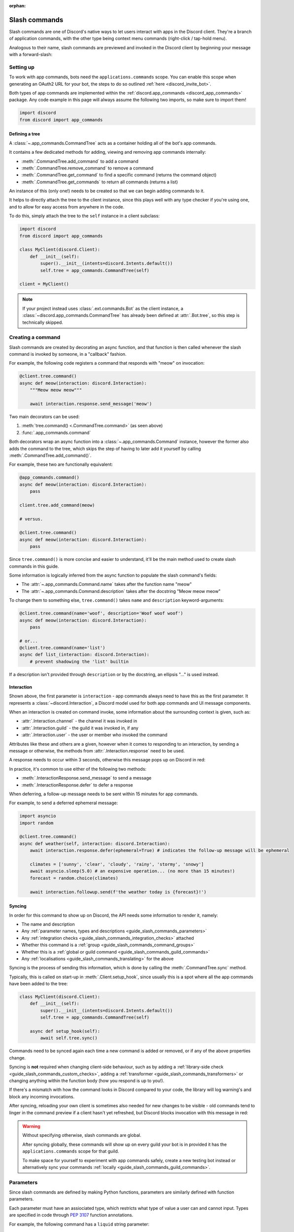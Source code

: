 :orphan:

.. _guide_slash_commands:

Slash commands
===============

Slash commands are one of Discord's native ways to let users interact with apps in the Discord client.
They're a branch of application commands,
with the other type being context menu commands (right-click / tap-hold menu).

Analogous to their name, slash commands are previewed and invoked in the Discord client
by beginning your message with a forward-slash:

.. image:: /images/guide/app_commands/meow_command_preview.png
    :width: 400

Setting up
-----------

To work with app commands, bots need the ``applications.commands`` scope.
You can enable this scope when generating an OAuth2 URL for your bot, the steps to do so outlined :ref:`here <discord_invite_bot>`.

Both types of app commands are implemented within the :ref:`discord.app_commands <discord_app_commands>` package.
Any code example in this page will always assume the following two imports, so make sure to import them!

.. code-block:: python

    import discord
    from discord import app_commands

Defining a tree
++++++++++++++++

A :class:`~.app_commands.CommandTree` acts as a container holding all of the bot's app commands.

It contains a few dedicated methods for adding, viewing and removing app commands internally:

- :meth:`.CommandTree.add_command` to add a command
- :meth:`.CommandTree.remove_command` to remove a command
- :meth:`.CommandTree.get_command` to find a specific command (returns the command object)
- :meth:`.CommandTree.get_commands` to return all commands (returns a list)

An instance of this (only one!) needs to be created so that we can begin adding commands to it.

It helps to directly attach the tree to the client instance, since this plays well with
any type checker if you're using one, and to allow for easy access from anywhere in the code.

To do this, simply attach the tree to the ``self`` instance in a client subclass:

.. code-block:: python

    import discord
    from discord import app_commands

    class MyClient(discord.Client):
        def __init__(self):
            super().__init__(intents=discord.Intents.default())
            self.tree = app_commands.CommandTree(self)

    client = MyClient()

.. note::

    If your project instead uses :class:`.ext.commands.Bot` as the client instance,
    a :class:`~discord.app_commands.CommandTree` has already been defined at :attr:`.Bot.tree`,
    so this step is technically skipped.

Creating a command
-------------------

Slash commands are created by decorating an async function,
and that function is then called whenever the slash command is invoked by someone,
in a "callback" fashion.

For example, the following code registers a command that responds with "meow" on invocation:

.. code-block:: python

    @client.tree.command()
    async def meow(interaction: discord.Interaction):
        """Meow meow meow"""

        await interaction.response.send_message('meow')

Two main decorators can be used:

1. :meth:`tree.command() <.CommandTree.command>` (as seen above)
2. :func:`.app_commands.command`

Both decorators wrap an async function into a :class:`~.app_commands.Command` instance, however
the former also adds the command to the tree,
which skips the step of having to later add it yourself by calling :meth:`.CommandTree.add_command()`.

For example, these two are functionally equivalent:

.. code-block:: python

    @app_commands.command()
    async def meow(interaction: discord.Interaction):
        pass

    client.tree.add_command(meow)

    # versus.

    @client.tree.command()
    async def meow(interaction: discord.Interaction):
        pass

Since ``tree.command()`` is more concise and easier to understand,
it'll be the main method used to create slash commands in this guide.

Some information is logically inferred from the async function to populate the slash command's fields:

- The :attr:`~.app_commands.Command.name` takes after the function name "meow"
- The :attr:`~.app_commands.Command.description` takes after the docstring "Meow meow meow"

To change them to something else, ``tree.command()`` takes ``name`` and ``description`` keyword-arguments:

.. code-block:: python

    @client.tree.command(name='woof', description='Woof woof woof')
    async def meow(interaction: discord.Interaction):
        pass

    # or...
    @client.tree.command(name='list')
    async def list_(interaction: discord.Interaction):
        # prevent shadowing the 'list' builtin

If a description isn't provided through ``description`` or by the docstring, an ellipsis "..." is used instead.

Interaction
++++++++++++

Shown above, the first parameter is ``interaction`` - app commands always need to have this as the first parameter.
It represents a :class:`~discord.Interaction`, a Discord model used for both app commands and UI message components.

When an interaction is created on command invoke, some information about the surrounding context is given, such as:

- :attr:`.Interaction.channel` - the channel it was invoked in
- :attr:`.Interaction.guild` - the guild it was invoked in, if any
- :attr:`.Interaction.user` - the user or member who invoked the command

Attributes like these and others are a given, however when it comes to responding to an interaction,
by sending a message or otherwise, the methods from :attr:`.Interaction.response` need to be used.

A response needs to occur within 3 seconds, otherwise this message pops up on Discord in red:

.. image:: /images/guide/app_commands/interaction_failed.png

In practice, it's common to use either of the following two methods:

- :meth:`.InteractionResponse.send_message` to send a message
- :meth:`.InteractionResponse.defer` to defer a response

When deferring, a follow-up message needs to be sent within 15 minutes for app commands.

For example, to send a deferred ephemeral message:

.. code-block:: python

    import asyncio
    import random

    @client.tree.command()
    async def weather(self, interaction: discord.Interaction):
        await interaction.response.defer(ephemeral=True) # indicates the follow-up message will be ephemeral

        climates = ['sunny', 'clear', 'cloudy', 'rainy', 'stormy', 'snowy']
        await asyncio.sleep(5.0) # an expensive operation... (no more than 15 minutes!)
        forecast = random.choice(climates)

        await interaction.followup.send(f'the weather today is {forecast}!')

.. _guide_slash_commands_syncing:

Syncing
++++++++

In order for this command to show up on Discord, the API needs some information to render it, namely:

- The name and description
- Any :ref:`parameter names, types and descriptions <guide_slash_commands_parameters>`
- Any :ref:`integration checks <guide_slash_commands_integration_checks>` attached
- Whether this command is a :ref:`group <guide_slash_commands_command_groups>`
- Whether this is a :ref:`global or guild command <guide_slash_commands_guild_commands>`
- Any :ref:`localisations <guide_slash_commands_translating>` for the above

Syncing is the process of sending this information, which is done by
calling the :meth:`.CommandTree.sync` method.

Typically, this is called on start-up in :meth:`.Client.setup_hook`, since usually this is a spot
where all the app commands have been added to the tree:

.. code-block:: python

    class MyClient(discord.Client):
        def __init__(self):
            super().__init__(intents=discord.Intents.default())
            self.tree = app_commands.CommandTree(self)

        async def setup_hook(self):
            await self.tree.sync()

Commands need to be synced again each time a new command is added or removed, or if any of the above properties change.

Syncing is **not** required when changing client-side behaviour,
such as by adding a :ref:`library-side check <guide_slash_commands_custom_checks>`, adding a :ref:`transformer <guide_slash_commands_transformers>`
or changing anything within the function body (how you respond is up to you!).

If there's a mismatch with how the command looks in Discord compared to your code,
the library will log warning's and block any incoming invocations.

After syncing, reloading your own client is sometimes also needed for new changes to be visible -
old commands tend to linger in the command preview if a client hasn't yet refreshed, but Discord
blocks invocation with this message in red:

.. image:: /images/guide/app_commands/outdated_command.png

.. warning::

    Without specifying otherwise, slash commands are global.

    After syncing globally, these commands will show up on every guild your bot is in
    provided it has the ``applications.commands`` scope for that guild.

    To make space for yourself to experiment with app commands safely,
    create a new testing bot instead or alternatively sync your commands :ref:`locally <guide_slash_commands_guild_commands>`.

.. _guide_slash_commands_parameters:

Parameters
-----------

Since slash commands are defined by making Python functions, parameters are similarly defined with function parameters.

Each parameter must have an assiociated type, which restricts what type of value a user can and cannot input.
Types are specified in code through :pep:`3107` function annotations.

For example, the following command has a ``liquid`` string parameter:

.. code-block:: python

    @client.tree.command()
    async def bottles(interaction: discord.Interaction, liquid: str):
        await interaction.response.send_message(f'99 bottles of {liquid} on the wall!')

On the client, parameters show up as these little black boxes that need to be filled out during invocation:

.. image:: /images/guide/app_commands/bottles_command_preview.png
    :width: 300

Since this is a string parameter, virtually anything can be inputted (up to Discord's limits).

Other parameter types are more restrictive - for example, if an integer parameter is added:

.. code-block:: python

    @client.tree.command()
    async def bottles(interaction: discord.Interaction, liquid: str, amount: int):
        await interaction.response.send_message(f'{amount} bottles of {liquid} on the wall!')

Trying to enter a non-numeric character for ``amount`` will result with this red message:

.. image:: /images/guide/app_commands/input_a_valid_integer.png
    :width: 300

Additionally, since both of these parameters are required, trying to skip one will result with:

.. image:: /images/guide/app_commands/this_option_is_required.png
    :width: 300

Other parameter types have different modes of input.

For example, annotating to :class:`~discord.User` will show a selection of users to
pick from in the current context and :class:`~discord.Attachment` will show a file-dropbox.

A full overview of supported types can be seen in the :ref:`type conversion table <guide_slash_commands_type_conversion>`.

typing.Optional
++++++++++++++++

When a parameter is optional, a user can skip inputting a value for it during invocation.

To do this, wrap the existing type with :obj:`typing.Optional`, and/or assign a default value.

For example, this command displays a given user's avatar, or the current user's avatar:

.. code-block:: python

    from typing import Optional

    @client.tree.command()
    async def avatar(interaction: discord.Interaction, user: Optional[discord.User] = None):
        avatar = (user or interaction.user).display_avatar
        await interaction.response.send_message(avatar.url)

After syncing:

.. image:: /images/guide/app_commands/avatar_command_optional_preview.png
    :width: 300

When assigning a default value that isn't ``None``, the default's type needs to match the parameter type:

.. code-block:: python

    @client.tree.command()
    async def is_even(interaction: discord.Interaction, number: int = '2'): # not allowed!
        even = (int(number) % 2) == 0
        await interaction.response.send_message('yes' if even else 'no!')

:pep:`Python version 3.10+ union types <604>` are also supported instead of :obj:`typing.Optional`.

typing.Union
+++++++++++++

Some types comprise of multiple other types.
For example, the ``MENTIONABLE`` type includes both the user and role types:

- :class:`discord.User` and :class:`discord.Member`
- :class:`discord.Role`

Since you need to specify multiple distinct types here, a :obj:`~typing.Union` annotation needs to be used:

.. code-block:: python

    from typing import Union

    @client.tree.command()
    async def something(
        interaction: discord.Interaction,
        mentionable: Union[discord.User, discord.Member, discord.Role]
    ):
        await interaction.response.send_message(
            f'i got: {mentionable}, of type: {mentionable.__class__.__name__}'
        )

Not everything has to be included - for example, a ``CHANNEL`` type parameter
can point to any channel in a guild, but can be narrowed down to a specific set of types:

.. code-block:: python

    from typing import Union

    @client.tree.command()
    async def channel_info(interaction: discord.Interaction, channel: discord.abc.GuildChannel):
        # Everything except threads
        pass

    @client.tree.command()
    async def channel_info(interaction: discord.Interaction, channel: discord.TextChannel):
        # Only text channels
        pass

    @client.tree.command()
    async def channel_info(interaction: discord.Interaction, channel: Union[discord.Thread, discord.VoiceChannel]):
        # Threads and voice channels only
        pass

.. warning::

    Union types can't mix Discord types.

    Something like ``Union[discord.Member, discord.TextChannel]`` isn't possible.

Refer to the :ref:`type conversion table <guide_slash_commands_type_conversion>` for full information.

Describing
+++++++++++

Descriptions are added to parameters using the :func:`.app_commands.describe` decorator,
where each keyword is treated as a parameter name.

.. code-block:: python

    @client.tree.command()
    @app_commands.describe(
        liquid='what type of liquid is on the wall',
        amount='how much of it is on the wall'
    )
    async def bottles(interaction: discord.Interaction, liquid: str, amount: int):
        await interaction.response.send_message(f'{amount} bottles of {liquid} on the wall!')

These show up on Discord just beside the parameter's name:

.. image:: /images/guide/app_commands/bottles_command_described.png

Not specifying a description results with an ellipsis "..." being used instead.

For programmers who like to document their commands, to avoid stacking a lot of info within decorators
or to maintain a style more consistent with other functions, the library actions this by
parsing 3 popular and widely-used docstring formats in the Python ecosystem:

- `Google's original styleguide for docstrings <https://google.github.io/styleguide/pyguide.html#383-functions-and-methods>`_
- `NumPy's header-based docstring standard <https://numpydoc.readthedocs.io/en/latest/format.html#docstring-standard>`_ (this is what discord.py uses!)
- `Sphinx's reST style docstrings <https://sphinx-rtd-tutorial.readthedocs.io/en/latest/docstrings.html#the-sphinx-docstring-format>`_

Examples:

.. tab:: NumPy

    .. code-block:: python

        @client.tree.command()
        async def add(interaction: discord.Interaction, a: int, b: int):
            """adds two numbers together.

            Parameters
            -----------
            a: int
                left operand
            b: int
                right operand
            """

            await interaction.response.send_message(f'{a + b = }')

.. tab:: Google

    .. code-block:: python

        from urllib.parse import quote_plus

        @client.tree.command()
        async def google(interaction: discord.Interaction, query: str):
            """search google with a query.

            Args:
                query (str): what you want to search for
            """

            url = 'https://google.com/search?q='
            await interaction.response.send_message(url + quote_plus(query))

.. tab:: Sphinx

    .. code-block:: python

        @client.tree.command()
        async def add(interaction: discord.Interaction, a: int, b: int):
            """adds two numbers together.

            :param a: left operand
            :type a: int

            :param b: right operand
            :type a: int
            """

            await interaction.response.send_message(f'{a + b = }')

Lots of info is skipped over and ignored (only the parameter descriptions matter) so these
formats are not strict and thus weakly parsed.

.. note::

    When the :func:`~.app_commands.describe` decorator is used in conjunction with a docstring,
    it always take precedence.

Naming
^^^^^^^

Since parameter names are confined to the rules of Python's syntax,
the library offers a method to later rename them with the :func:`.app_commands.rename` decorator.

In use:

.. code-block:: python

    @client.tree.command()
    @app_commands.rename(amount='liquid-count')
    async def bottles(interaction: discord.Interaction, liquid: str, amount: int):
        await interaction.response.send_message(f'{amount} bottles of {liquid} on the wall!')

When referring to a renamed parameter in other decorators, the original parameter name should be used.
For example, to use :func:`~.app_commands.describe` and :func:`~.app_commands.rename` together:

.. code-block:: python

    @client.tree.command()
    @app_commands.describe(
        liquid='what type of liquid is on the wall',
        amount='how much of it is on the wall'
    )
    @app_commands.rename(amount='liquid-count')
    async def bottles(interaction: discord.Interaction, liquid: str, amount: int):
        await interaction.response.send_message(f'{amount} bottles of {liquid} on the wall!')

.. _guide_slash_commands_choices:

Choices
++++++++

A list of values can be optionally set as choices using the :func:`.app_commands.choices` decorator
for the following 3 primitive types:

- :class:`str`
- :class:`int`
- :class:`float`

Normally, a user can type out any value for the parameter, but with choices,
they're restricted to selecting one choice and can't type anything else.

Each individual choice is an object containing two fields:

- A name, which is what the user sees in their client
- A value, which is hidden to the user and only visible to the bot and API.

  Typically, this is either the same as the name or something else more developer-friendly.

  Value types are limited to either a :class:`str`, :class:`int` or :class:`float`.

To illustrate, the following command has a selection of 3 colours with each value being the colour code:

.. code-block:: python

    from discord.app_commands import Choice

    @client.tree.command()
    @app_commands.choices(colour=[
        Choice(name='Red', value=0xFF0000),
        Choice(name='Green', value=0x00FF00),
        Choice(name='Blue', value=0x0000FF)
    ])
    @app_commands.describe(colour='pick your favourite colour')
    async def colour(interaction: discord.Interaction, colour: Choice[int]):
        """show a colour"""

        embed = discord.Embed(title=colour.name, colour=colour.value)
        await interaction.response.send_message(embed=embed)

On the client, after syncing:

.. image:: /images/guide/app_commands/colour_command_preview.png
    :width: 400

You can also set choices in two other pythonic ways:

- Via a :class:`~typing.Literal` typehint
- From the values in an :class:`~enum.Enum`

:func:`Jump <discord.app_commands.choices>` to the reference for more info and code examples!

.. _guide_slash_commands_autocompletion:

Autocompletion
+++++++++++++++

Autocompletes allow the bot to dynamically suggest up to 25 choices
to a user as they type an argument.

Quick rundown:

- User starts typing.

- After a brief debounced pause from typing, Discord requests a list of choices from the bot.

- An **autocomplete callback** is called with the current user input.

- Returned choices are sent back to Discord and shown in the user's client.

  - An empty list can be returned to denote no choices.

Attaching an autocomplete callback to a parameter can be done in two main ways:

1. From the command, with the :meth:`~.app_commands.Command.autocomplete` decorator
2. With a separate decorator, :func:`.app_commands.autocomplete`

Code examples for either method can be found in the corresponding reference page.

.. note::

    Unlike :func:`.app_commands.choices`, a user can still submit any value instead of
    being limited to the bot's suggestions.

.. warning::

    Since exceptions raised from within an autocomplete callback are not considered handleable,
    they're not sent sent to any :ref:`error handlers <guide_slash_commands_error_handling>`.

    An empty list is returned by the library instead of the autocomplete failing after the 3 second timeout.

Range
++++++

Setting a range allows for keeping user-input within certain boundaries or limits.

Only the following 3 parameter types support ranges:

- :class:`str`
- :class:`int`
- :class:`float`

For a string, a range limits the character count, whereas for the numeric types, the magnitude is limited.

Jump to the :class:`.app_commands.Range` page for further info and code examples!

.. _guide_slash_commands_transformers:

Transformers
+++++++++++++

Sometimes additional logic for parsing arguments is wanted.
For instance, to parse a date string into a :class:`datetime.datetime` we might
use :meth:`datetime.strptime<datetime.datetime.strptime>` in the command callback:

.. code-block:: python

    import datetime
    import random

    @client.tree.command()
    async def forecast(interaction: discord.Interaction, date: str):
        when = datetime.datetime.strptime(date, '%d/%m/%Y') # dd/mm/yyyy format
        when = when.replace(tzinfo=datetime.timezone.utc) # attach timezone information

        # randomly find the forecast using the day of the month as a seed...
        seed = random.Random(when.day)
        weather = seed.choice(['clear', 'cloudy', 'stormy'])

        with_weekday = when.strftime('%A %d/%m/%Y')
        await interaction.response.send_message(f'{with_weekday} - {weather}')

However, this can get verbose pretty quickly if the parsing is more complex or we need to do this parsing in multiple commands.
It helps to isolate this code into it's own place, which we can do with transformers.

Transformers are effectively classes containing a ``transform`` method that "transforms" a raw argument value into a new value.

To make one, inherit from :class:`.app_commands.Transformer` and override the :meth:`~.Transformer.transform` method:

.. code-block:: python

    # the above example adapted to a transformer

    class DateTransformer(app_commands.Transformer):
        async def transform(self, interaction: discord.Interaction, value: str) -> datetime.datetime:
            when = datetime.datetime.strptime(date, '%d/%m/%Y')
            when = when.replace(tzinfo=datetime.timezone.utc)
            return when

.. hint::

    If you're familar with the commands extension (:ref:`ext.commands <discord_ext_commands>`),
    you can draw a lot of similarities in the design with converters.

To then attach this transformer to a parameter, annotate to :class:`~.app_commands.Transform`:

.. code-block:: python

    from discord.app_commands import Transform

    @client.tree.command()
    async def forecast(
        interaction: discord.Interaction,
        day: Transform[datetime.datetime, DateTransformer]
    ):
        # accurately find the forecast...

    @client.tree.command()
    async def birthday(
        interaction: discord.Interaction,
        date: Transform[datetime.datetime, DateTransformer]
    ):
        # prepare birthday celebrations...

Since the parsing responsibility is abstracted away from the command, it makes it easier
to do it in multiple commands.

It's also possible to instead pass an instance of the transformer instead of the class directly,
which opens up the possibility of setting up some state in :meth:`~object.__init__`.

For example, we could modify the constructor to take a ``past`` parameter to exclude past dates:

.. code-block:: python

    class DateTransformer(app_commands.Transformer):
        def __init__(self, *, past: bool = True):
            self._allow_past_dates = past

        async def transform(self, interaction: discord.Interaction, value: str) -> datetime.datetime:
            when = datetime.datetime.strptime(date, '%d/%m/%Y')
            when = when.replace(tzinfo=datetime.timezone.utc)

            now = discord.utils.utcnow().date() # only get the `date` component from the datetime
            if not self._allow_past_dates and when < now:
                raise app_commands.AppCommandError('this date is in the past!')
                # note: more on exceptions and error handling later in this page...

            return when

    # to disallow past dates when annotating:
    Transform[datetime.datetime, DateTransformer(past=False)]

Since the parameter's type annotation is replaced with :class:`~.app_commands.Transform`,
the underlying Discord type and other information must now be provided
through the :class:`~.app_commands.Transformer` itself.

These can be provided by overriding the following properties:

- :attr:`.Transformer.type`
- :attr:`.Transformer.min_value`
- :attr:`.Transformer.max_value`
- :attr:`.Transformer.choices`
- :attr:`.Transformer.channel_types`

Since these are properties, they must be decorated with :class:`property`:

.. code-block:: python

    class UserAvatar(app_commands.Transformer):
        async def transform(self, interaction: discord.Interaction, user: discord.User) -> discord.Asset:
            return user.display_avatar

        # changes the underlying type to discord.User
        @property
        def type(self) -> discord.AppCommandOptionType:
            return discord.AppCommandOptionType.user

.. (todo) talk about this properly and write an example

:meth:`~.Transformer.autocomplete` callbacks can also be defined in-line.

.. _guide_slash_commands_type_conversion:

Type conversion
++++++++++++++++

The table below outlines the relationship between Discord and Python types.

+-----------------+------------------------------------------------------------------------------------+
|   Discord Type  |                                Python Type                                         |
+=================+====================================================================================+
| ``STRING``      | :class:`str`                                                                       |
+-----------------+------------------------------------------------------------------------------------+
| ``INTEGER``     | :class:`int`                                                                       |
+-----------------+------------------------------------------------------------------------------------+
| ``BOOLEAN``     | :class:`bool`                                                                      |
+-----------------+------------------------------------------------------------------------------------+
| ``NUMBER``      | :class:`float`                                                                     |
+-----------------+------------------------------------------------------------------------------------+
| ``USER``        | :class:`~discord.User` or :class:`~discord.Member`                                 |
+-----------------+------------------------------------------------------------------------------------+
| ``CHANNEL``     | :class:`~discord.abc.GuildChannel` and all subclasses, or :class:`~discord.Thread` |
+-----------------+------------------------------------------------------------------------------------+
| ``ROLE``        | :class:`~discord.Role`                                                             |
+-----------------+------------------------------------------------------------------------------------+
| ``MENTIONABLE`` | :class:`~discord.User` or :class:`~discord.Member`, or :class:`~discord.Role`      |
+-----------------+------------------------------------------------------------------------------------+
| ``ATTACHMENT``  | :class:`~discord.Attachment`                                                       |
+-----------------+------------------------------------------------------------------------------------+

:ddocs:`Application command option types <interactions/application-commands#application-command-object-application-command-option-type>` as documented by Discord.

.. note::

    Annotating to either :class:`discord.User` or :class:`discord.Member` both point to a ``USER`` Discord-type.

    The actual type given by Discord is dependent on whether the command was invoked in direct-messages or in a guild.

    For example, if a parameter annotates to :class:`~discord.Member`, and the command is invoked in direct-messages,
    discord.py will raise an error since the actual type given by Discord,
    :class:`~discord.User`, is incompatible with :class:`~discord.Member`, due to the presence of guild-specific attributes.

    discord.py doesn't raise an error for the other way around (a parameter annotated to :class:`~discord.User` invoked in a guild)
    since :class:`~discord.Member` implements the same interface as :class:`~discord.User`.

    Some examples to help visualise:

    .. code-block:: python

        @client.tree.command()
        async def memberinfo(interaction: discord.Interaction, member: discord.Member):
            ... # unsafe, `member` could be a `discord.User`!

        @client.tree.command()
        @app_commands.guild_only()
        async def memberinfo(interaction: discord.Interaction, member: discord.Member):
            ... # safe, since this command can't be invoked in direct-messages


        # you can take advantage of this behaviour:

        @client.tree.command()
        async def userinfo(interaction: discord.Interaction, user: discord.User):
            embed = discord.Embed()

            embed.set_author(name=user.name, icon_url=user.display_avatar.url)
            embed.add_field(name='ID', value=str(user.id))

            if isinstance(user, discord.Member):
                # add some extra info if this command was invoked in a guild
                joined = user.joined_at
                if joined:
                    relative = discord.utils.format_dt(joined, 'R')
                    embed.add_field(name='Joined', value=relative)

                # change the embed's colour to match their role
                embed.colour = user.colour

            await interaction.response.send_message(embed=embed)

.. _guide_slash_commands_command_groups:

Command groups
---------------

To make a more organised and complex tree of commands, Discord implements command groups and subcommands.
A group can contain up to 25 subcommands or subgroups, with up to 1 level of nesting supported.

Meaning, a structure like this is possible:

.. code-block::

    todo
    ├── lists
    │   ├── /todo lists create
    │   └── /todo lists switch
    ├── /todo add
    └── /todo delete

Command groups **are not invocable** on their own due to a Discord limitation.

Therefore, instead of creating a command the standard way by decorating an async function,
groups are created by using :class:`.app_commands.Group`.

This class is customisable by subclassing and passing in any relevant fields in the class constructor:

.. code-block:: python

    class Todo(app_commands.Group, description='manages a todolist'):
        ...

    client.tree.add_command(Todo()) # required!

.. note::

    Groups need to be added to the command tree manually with :meth:`.CommandTree.add_command`,
    since we lose the shortcut decorator :meth:`.CommandTree.command` with this class approach.

If ``name`` or ``description`` are omitted, the class defaults to using a lower-case kebab-case
version of the class name, and the class's docstring shortened to 100 characters for the description.

Subcommands can be made in-line by decorating bound methods in the class:

.. code-block:: python

    class Todo(app_commands.Group, description='manages a todolist'):
        @app_commands.command(name='add', description='add a todo')
        async def todo_add(self, interaction: discord.Interaction):
            await interaction.response.send_message('added something to your todolist...!')

    client.tree.add_command(Todo())

After syncing:

.. image:: /images/guide/app_commands/todo_group_preview.png
    :width: 400

To add 1-level of nesting, create another :class:`~.app_commands.Group` in the class:

.. code-block:: python

    class Todo(app_commands.Group, description='manages a todolist'):
        @app_commands.command(name='add', description='add a todo')
        async def todo_add(self, interaction: discord.Interaction):
            await interaction.response.send_message('added something to your todolist...!')

        todo_lists = app_commands.Group(
            name='lists',
            description='commands for managing different todolists for different purposes'
        )

        @todo_lists.command(name='switch', description='switch to a different todolist')
        async def todo_lists_switch(self, interaction: discord.Interaction):
            ... # /todo lists switch

.. image:: /images/guide/app_commands/todo_group_nested_preview.png
    :width: 400

Nested group commands can be moved out into a separate class if it ends up being a bit too much to read in one level:

.. code-block:: python

    class TodoLists(app_commands.Group, name='lists'):
        """commands for managing different todolists for different purposes"""

        @app_commands.command(name='switch', description='switch to a different todolist')
        async def todo_lists_switch(self, interaction: discord.Interaction):
            ...

    class Todo(app_commands.Group, description='manages a todolist'):
        @app_commands.command(name='add', description='add a todo')
        async def todo_add(self, interaction: discord.Interaction):
            await interaction.response.send_message('added something to your todolist...!')

        todo_lists = TodoLists()

Since decorators can be used on both functions and classes, you can also add them here
to make them apply to the group, for example:

.. code-block:: python

    @app_commands.default_permissions(manage_emojis=True)
    class Emojis(app_commands.Group):
        ...

.. warning::

    Integration checks can only be added to the root command; individual subcommands and subgroups
    can't have their own checks due to a Discord limitation.

    .. code-block:: python

        @app_commands.default_permissions(manage_emojis=True)
        class Emojis(app_commands.Group):
            subgroup = app_commands.Group(
                name="subgroup",
                description="...",

                default_permissions=discord.Permissions(manage_messages=True)
                # these default permissions are ignored.
                # users only need `manage_emojis` above to be
                # able to invoke all subcommands and subgroups
            )

.. _guide_slash_commands_guild_commands:

Guild commands
---------------

So far, all the command examples in this page have been global commands,
which every guild your bot is in can see and use, provided it has the ``applications.commands`` scope, and in direct-messages.

In contrast, guild commands are only seeable and usable by members of a certain guild.

There are 2 main ways to specify which guilds a command should sync a copy to:

- Via the :func:`.app_commands.guilds` decorator, which takes a variadic amount of guilds
- By passing in ``guild`` or ``guilds`` when adding a command to a :class:`~.app_commands.CommandTree`

To demonstrate:

.. code-block:: python

    @client.tree.command()
    @app_commands.guilds(discord.Object(336642139381301249))
    async def support(interaction: discord.Interaction):
        await interaction.response.send_message('hello, welcome to the discord.py server!')

    # or:

    @app_commands.command()
    async def support(interaction: discord.Interaction):
        await interaction.response.send_message('hello, welcome to the discord.py server!')

    client.tree.add_command(support, guild=discord.Object(336642139381301249))

.. note::

    For these to show up, :meth:`.CommandTree.sync` needs to be called for **each** guild
    using the ``guild`` keyword-argument.

Whilst multiple guilds can be specified on a single command, it's important to be aware that after
syncing individually to each guild, each guild is then maintaing its own copy of the command.

New changes will require syncing to every guild again -
for very large guild sets, this can cause a temporary mismatch with what a guild currently has,
compared to whats newly defined in code.

Since guild commands can be useful in a development scenario, as often we don't want unfinished commands
to propagate to all guilds, the library offers a helper method :meth:`.CommandTree.copy_global_to`
to copy all global commands to a certain guild for syncing:

.. code-block:: python

    class MyClient(discord.Client):
        def __init__(self):
            super().__init__(intents=discord.Intents.default())
            self.tree = app_commands.CommandTree(self)

        async def setup_hook(self):
            guild = discord.Object(695868929154744360) # a bot testing server
            self.tree.copy_global_to(guild)
            await self.tree.sync(guild=guild)

You'll typically find this syncing paradigm in some of the examples in the repository.

.. warning::

    If your commands are showing up twice, it's often as a result of a command being synced
    both globally and as a guild command.

    Removing a command from Discord needs another call to :meth:`.CommandTree.sync` -
    so, to remove local commands from a guild we can do:

    .. code-block:: python

        guild = discord.Object(695868929154744360) # a bot testing server

        #self.tree.copy_global_to(guild) # dont copy the commands over this time
        await self.tree.sync(guild=guild)

        # after the sync, the local commands should be removed

.. _guide_slash_commands_integration_checks:

Integration checks
-------------------

Integration checks refer to the officially supported restrictions an app command can have for invocation.
A user needs to pass all checks on a command in order to be able to invoke and see the command on their client.

Since this behaviour is handled by Discord alone, bots can't add any extra or custom behaviour.

Age-restriction
++++++++++++++++

Indicates whether this command can only be used in NSFW channels or not.
Configured by passing the ``nsfw`` keyword argument within the command decorator:

.. code-block:: python

    @client.tree.command(nsfw=True)
    async def evil(interaction: discord.Interaction):
        await interaction.response.send_message('******') # very explicit text!

Guild-only
+++++++++++

Indicates whether this command can only be used in guilds or not.
Enabled by adding the :func:`.app_commands.guild_only` decorator when defining an app command:

.. code-block:: python

    import random

    @client.tree.command()
    @app_commands.guild_only()
    async def roulette(interaction: discord.Interaction):
        assert interaction.guild is not None # (optional) for type-checkers

        members = interaction.guild.members
        victim = random.choice(members)
        await victim.ban(reason='unlucky')

        chance = 1 / len(members) * 100.0
        await interaction.response.send_message(
            f'{victim.name} was chosen... ({chance:.2}% chance)'
        )

Default permissions
++++++++++++++++++++

This sets the default permissions a user needs in order to be able to see and invoke an app command.

Configured by adding the :func:`.app_commands.default_permissions` decorator when defining an app command:

.. code-block:: python

    @client.tree.command()
    @app_commands.default_permissions(manage_nicknames=True)
    async def nickname(interaction: discord.Interaction, newname: str):
        guild = interaction.guild
        if not guild:
            await interaction.response.send_message("i can't change my name here")
        else:
            await guild.me.edit(nick=newname)
            await interaction.response.send_message(f'hello i am {newname} now')

Commands with this check are still visible and invocable in the bot's direct messages,
regardless of the permissions specified.

To prevent this, :func:`~.app_commands.guild_only` can also be added.

.. warning::

    Default permissions can be overridden to a different set of permissions by server administrators
    through the "Integrations" tab on the Discord client,
    meaning, an invoking user might not actually have the permissions specified in the decorator.

.. _guide_slash_commands_custom_checks:

Custom checks
--------------

A custom check is something that can be applied to a command to check if someone should be able to run it.

At their core, a check is a basic predicate that takes in the :class:`~discord.Interaction` as its sole parameter.

It has the following options:

- Return a ``True``-like to signal this check passes.

 - If a command has multiple checks, **all** of them need to pass in order for the invocation to continue.

- Raise a :class:`~.app_commands.AppCommandError`-derived exception to signal a person can't run the command.

 - Exceptions are passed to the bot's :ref:`error handlers <guide_slash_commands_error_handling>`.

- Return a ``False``-like to signal a person can't run the command.

 - :class:`~.app_commands.CheckFailure` will be raised instead.

To add a check, use the :func:`.app_commands.check` decorator:

.. code-block:: python

    import random

    # takes the interaction and returns a boolean
    async def predicate(interaction: discord.Interaction) -> bool:
        return random.randint(0, 1) == 1 # 50% chance

    @client.tree.command()
    @app_commands.check(predicate)
    async def fiftyfifty(interaction: discord.Interaction):
        await interaction.response.send_message("you're lucky!")

Transforming the check into its own decorator for easier usage:

.. code-block:: python

    import random

    def coinflip():
        async def predicate(interaction: discord.Interaction) -> bool:
            return random.randint(0, 1) == 1
        return app_commands.check(predicate)

    @client.tree.command()
    @coinflip()
    async def fiftyfifty(interaction: discord.Interaction):
        await interaction.response.send_message("you're lucky!")

Checks are called sequentially and retain decorator order, bottom-to-top.

Take advantage of this order if, for example, you only want a certain check to apply if a previous check passes:

.. code-block:: python

    @client.tree.command()
    @app_commands.checks.cooldown(1, 5.0) # called second
    @coinflip() # called first
    async def fiftyfifty(interaction: discord.Interaction):
        await interaction.response.send_message("you're very patient and lucky!")

Custom checks can either be:

- local, only running for a single command (as seen above).

- on a group, running for all child commands, and before any local checks.

 - Added using the :meth:`.app_commands.Group.error` decorator or overriding :meth:`.app_commands.Group.on_error`.

- :ref:`global <guide_slash_commands_global_check>`, running for all commands, and before any group or local checks.

.. note::

    In the ``app_commands.checks`` namespace, there exists a lot of builtin checks
    to account for common use-cases, such as checking for roles or applying a cooldown.

    Refer to the :ref:`checks guide <guide_interaction_checks>` for more info.

.. _guide_slash_commands_global_check:

Global check
+++++++++++++

To define a global check, override :meth:`.CommandTree.interaction_check` in a :class:`~.app_commands.CommandTree` subclass.
This method is called before every command invoke.

For example:

.. code-block:: python

    whitelist = {
        # cool people only
        236802254298939392,
        402159684724719617,
        155863164544614402
    }

    class CoolPeopleTree(app_commands.CommandTree):
        async def interaction_check(self, interaction: discord.Interaction) -> bool:
            return interaction.user.id in whitelist

.. note::

    If your project uses :class:`.ext.commands.Bot` as the client instance,
    the :class:`.CommandTree` class can be configured via
    the ``tree_cls`` keyword argument in the bot constructor:

    .. code-block:: python

        from discord.ext import commands

        bot = commands.Bot(
            command_prefix='?',
            intents=discord.Intents.default(),
            tree_cls=CoolPeopleTree
        )

.. _guide_slash_commands_error_handling:

Error handling
---------------

So far, any exceptions raised within a command callback, any custom checks, in a transformer
or during localisation, et cetera should just be logged in the program's :obj:`~sys.stderr` or through any custom logging handlers.

In order to catch exceptions and do something else, such as sending a message to let
a user know their invocation failed for some reason, the library uses something called error handlers.

There are 3 types of handlers:

1. A local handler, which only catches exceptions for a specific command

   Attached using the :meth:`.app_commands.Command.error` decorator.

2. A group handler, which catches exceptions only for a certain group's subcommands.

   Added by using the :meth:`.app_commands.Group.error` decorator or overriding :meth:`.app_commands.Group.on_error`.

3. A global handler, which catches all exceptions in all commands.

   Added by using the :meth:`.CommandTree.error` decorator or overriding :meth:`.CommandTree.on_error`.

If an exception is raised, the library calls **all 3** of these handlers in that order.

If a subcommand has multiple parents, the subcommand's parent handler is called first,
followed by its parent handler.

**Examples**

Attaching a local handler to a command to catch a check exception:

.. code-block:: python

    @app_commands.command()
    @app_commands.checks.has_any_role('v1.0 Alpha Tester', 'v2.0 Tester')
    async def tester(interaction: discord.Interaction):
        await interaction.response.send_message('thanks for testing')

    @tester.error
    async def tester_error(interaction: discord.Interaction, error: app_commands.AppCommandError):
        if isinstance(error, app_commands.MissingAnyRole):
            roles = ', '.join(str(r) for r in error.missing_roles)
            await interaction.response.send_message(f'you need at least one of these roles to use this command: {roles}')

Attaching an error handler to a group:

.. code-block:: python

    @my_group.error
    async def my_group_error(interaction: discord.Interaction, error: app_commands.AppCommandError):
        pass # im called for all subcommands and subgroups


    # or in a subclass:
    class MyGroup(app_commands.Group):
        async def on_error(self, interaction: discord.Interaction, error: app_commands.AppCommandError):
            pass

Adding a global error handler:

.. code-block:: python

    @client.tree.error
    async def on_app_command_error(interaction: discord.Interaction, error: app_commands.AppCommandError):
        pass # im called for all commands


    # alternatively, you can override `CommandTree.on_error`
    # when using commands.Bot, ensure you pass this class to the `tree_cls` kwarg in the bot constructor!

    class MyTree(app_commands.CommandTree):
        async def on_error(self, interaction: discord.Interaction, error: app_commands.AppCommandError):
            pass

.. warning::

    When overriding the global error handler, ensure you're at least catching any invocation errors (covered below)
    to make sure your bot isn't unexpectedly failing silently.

Invocation errors
++++++++++++++++++

When an exception that doesn't derive :class:`~.app_commands.AppCommandError` is raised in a command callback,
it's wrapped into :class:`~.app_commands.CommandInvokeError` before being sent to any error handlers.

Likewise:

- For transformers, exceptions that don't derive :class:`~.app_commands.AppCommandError` are wrapped in :class:`~.app_commands.TransformerError`.
- For translators, exceptions that don't derive :class:`~.app_commands.TranslationError` are wrapped into it.

This exception is helpful to differentiate between exceptions that the bot expects, such as those from a command check,
over exceptions like :class:`TypeError` or :class:`ValueError`, which tend to trace back to a programming mistake or API error.

To catch these exceptions in a global error handler for example:

.. code-block:: python

    import sys
    import traceback

    @client.tree.error
    async def on_app_command_error(interaction: discord.Interaction, error: app_commands.AppCommandError):
        assert interaction.command is not None # for type-checking purposes

        if isinstance(error, app_commands.CommandInvokeError):
            print(f'Ignoring unknown exception in command {interaction.command.name}', file=sys.stderr)
            traceback.print_exception(error.__class__, error, error.__traceback__)

            # the original exception can be accessed using error.__cause__

Custom exceptions
++++++++++++++++++

When a command has multiple checks, it can be hard to know *which* check failed in an error handler,
since the default behaviour is to raise a blanket :class:`~.app_commands.CheckFailure` exception.

To solve this, inherit from the exception and raise it from the check instead of returning :obj:`False`:

.. code-block:: python

    import random

    class Unlucky(app_commands.CheckFailure):
        pass

    def coinflip():
        async def predicate(interaction: discord.Interaction) -> bool:
            if random.randint(0, 1) == 0:
                raise Unlucky("you're unlucky!")
            return True
        return app_commands.check(predicate)

    @client.tree.command()
    @coinflip()
    async def fiftyfifty(interaction: discord.Interaction):
        await interaction.response.send_message("you're lucky!")

    @fiftyfifty.error
    async def fiftyfifty_error(interaction: discord.Interaction, error: app_commands.AppCommandError):
        if isinstance(error, Unlucky):
            await interaction.response.send_message(str(error))

Transformers behave similarly, but exceptions should derive :class:`~.app_commands.AppCommandError` instead:

.. code-block:: python

    from discord.app_commands import Transform

    class BadDateArgument(app_commands.AppCommandError):
        def __init__(self, argument: str):
            super().__init__(f'expected a date in dd/mm/yyyy format, not "{argument}".')

    class DateTransformer(app_commands.Transformer):
        async def transform(self, interaction: discord.Interaction, value: str) -> datetime.datetime:
            try:
                when = datetime.datetime.strptime(date, '%d/%m/%Y')
            except ValueError:
                raise BadDateArgument(value) from None

            when = when.replace(tzinfo=datetime.timezone.utc)
            return when

    # pretend `some_command` is a command that uses this transformer

    @some_command.error
    async def some_command_error(interaction: discord.Interaction, error: app_commands.AppCommandError):
        if isinstance(error, BadDateArgument):
            await interaction.response.send_message(str(error))

Since a unique exception is used, extra state can be attached using :meth:`~object.__init__` for the error handler to work with.

One such example of this is in the library with the
:attr:`~.app_commands.MissingAnyRole.missing_roles` attribute for the
:class:`~.app_commands.MissingAnyRole` exception.

Logging
++++++++

Instead of printing plainly to :obj:`~sys.stderr`, the standard :mod:`logging` module can be configured instead -
which is what discord.py uses to write its own exceptions.

Whilst it's a little bit more involved to set up, it has some added benefits such as using coloured text
in a terminal and being able to write to a file.

Refer to the :ref:`Setting Up logging <logging_setup>` page for more info and examples.

.. _guide_slash_commands_translating:

Translating
------------

Localisations can be added to the following fields, such that they'll appear differently
depending on a user's language setting:

- Command names and descriptions
- Parameter names and descriptions
- Choice names (used for both :ref:`choices <guide_slash_commands_choices>` and :ref:`autocomplete <guide_slash_commands_autocompletion>`)

Localisations are done :ddocs:`partially <interactions/application-commands#localization>` -
when a field doesn't have a translation for a given locale, Discord instead uses the original string.

.. warning::

    A translation should only be added for a locale if it's something distinct from the original string -
    duplicates are ignored by the API.

In discord.py, localisations are set using the :class:`.app_commands.Translator` interface,
which is a class containing a ``transform`` method that needs to be overriden with the following parameters:

1. ``string`` - the string to be translated according to ``locale``
2. ``locale`` - the locale to translate to
3. ``context`` - the context of this translation (what type of string is being translated)

When :meth:`.CommandTree.sync` is called, this method is called in a heavy loop for each string for each locale.

Strings need to be marked as ready for translation in order for this method to be called,
which you can do by using a special :class:`~.app_commands.locale_str` type in places you'd usually :class:`str`:

.. code-block:: python

    from discord.app_commands import locale_str as _

    @client.tree.command(name=_('avatar'), description=_('display someones avatar'))
    @app_commands.rename(member=_('member'))
    async def avatar(interaction: discord.Interaction, member: discord.Member):
        url = member.display_avatar.url
        await interaction.response.send_message(url)

.. hint::

    To make things easier, every string is actually already wrapped into
    :class:`~.app_commands.locale_str` before being passed to ``transform``,
    so this step can be skipped in some cases.

    To toggle this behaviour, set the ``auto_locale_strings`` keyword-argument to ``False`` when creating a command:

    .. code-block:: python

        @client.tree.command(name='avatar', description='display your avatar', auto_locale_strings=False)
        async def avatar(interaction: discord.Interaction):
            ... # this command is ignored by the translator

From this example, ``'avatar'`` and ``'display your avatar'`` are used as the default strings for the command name and description respectively.

Translation systems like `Project Fluent <https://projectfluent.org/>`_ require a separate translation ID than the default string as-is.
For this reason, additional keyword-arguments passed to the :class:`~.app_commands.locale_str` constructor
are inferred as "extra" information by the library, which is kept untouched at :attr:`.locale_str.extras`.

For example, to pass a ``fluent_id`` extra whilst keeping the original string:

.. code-block:: python

    @client.tree.command(
        name=_('avatar', fluent_id='avatar-cmd.name'),
        description=_('display your avatar', fluent_id='avatar-cmd.description')
    )
    async def avatar(interaction: discord.Interaction):
        ...

A translator can then read off of :attr:`~.locale_str.extras` for the translation identifier.
Systems like :mod:`GNU gettext <gettext>` don't need this type of behaviour, so it works out of the box without specifying the extra.

Next, to create a translator, inherit from :class:`.app_commands.Translator` and override the :meth:`~.Translator.translate` method:

.. code-block:: python

    class MyTranslator(app_commands.Translator):
        async def translate(
            self,
            string: app_commands.locale_str,
            locale: discord.Locale,
            context: app_commands.TranslationContext
        ) -> str:
            ...

A string should be returned according to the given ``locale``. If no translation is available, ``None`` should be returned instead.

:class:`~.app_commands.TranslationContext`  provides contextual info for what is being translated.
It contains 2 attributes:

- :attr:`~.app_commands.TranslationContext.location` - an enum representing what is being translated, eg. a command description.

- :attr:`~.app_commands.TranslationContext.data` - can point to different things depending on the ``location``.

 - When translating a field for a command or group, such as the name, this points to the command in question.

 - When translating a parameter name, this points to the :class:`~.app_commands.Parameter`.

 - For choice names, this points to the :class:`~.app_commands.Choice`.

Lastly, in order for a translator to be used, it needs to be attached to the tree
by calling :meth:`.CommandTree.set_translator`.

Since this is a coroutine, it's ideal to call it in an async entry-point, such as :meth:`.Client.setup_hook`:

.. code-block:: python

    class MyClient(discord.Client):
        def __init__(self):
            super().__init__(intents=discord.Intents.default())
            self.tree = app_commands.CommandTree(self)

        async def setup_hook(self):
            await self.tree.set_translator(MyTranslator())

In summary:

- Use :class:`~.app_commands.locale_str` in-place of :class:`str` in parts of a command you want translated.

  - Done by default, so this step can be skipped.

- Subclass :class:`.app_commands.Translator` and override the :meth:`.Translator.translate` method.

  - Return a translated string or :obj:`None`.

- Call :meth:`.CommandTree.set_translator` with a translator instance.

- Call :meth:`.CommandTree.sync`.

  - :meth:`.Translator.translate` will be called on all translatable strings.

Syncing manually
-----------------

Syncing app commands on startup, such as inside :meth:`.Client.setup_hook` can often be spammy
and incur the heavy ratelimits set by the API.
Therefore, it's helpful to control the syncing process manually.

A common and recommended approach is to create an owner-only traditional command to do this.

The :ref:`commands extension <discord_ext_commands>` makes this easy:

.. code-block:: python

    from discord.ext import commands

    intents = discord.Intents.default()
    intents.message_content = True # required!
    bot = commands.Bot(command_prefix='?', intents=intents)

    @bot.command()
    @commands.is_owner()
    async def sync(ctx: commands.Context):
        synced = await bot.tree.sync()
        await ctx.reply(f'synced {len(synced)} global commands')

    # invocable only by yourself on discord using ?sync

A `more complex command <https://about.abstractumbra.dev/discord.py/2023/01/29/sync-command-example.html>`_
that offers higher granularity using arguments:

.. code-block:: python

    from typing import Literal, Optional

    import discord
    from discord.ext import commands

    # requires the `message_content` intent to work!

    @bot.command()
    @commands.guild_only()
    @commands.is_owner()
    async def sync(ctx: commands.Context, guilds: commands.Greedy[discord.Object], spec: Optional[Literal["~", "*", "^"]] = None) -> None:
        if not guilds:
            if spec == "~":
                synced = await ctx.bot.tree.sync(guild=ctx.guild)
            elif spec == "*":
                ctx.bot.tree.copy_global_to(guild=ctx.guild)
                synced = await ctx.bot.tree.sync(guild=ctx.guild)
            elif spec == "^":
                ctx.bot.tree.clear_commands(guild=ctx.guild)
                await ctx.bot.tree.sync(guild=ctx.guild)
                synced = []
            else:
                synced = await ctx.bot.tree.sync()

            await ctx.send(
                f"Synced {len(synced)} commands {'globally' if spec is None else 'to the current guild.'}"
            )
            return

        ret = 0
        for guild in guilds:
            try:
                await ctx.bot.tree.sync(guild=guild)
            except discord.HTTPException:
                pass
            else:
                ret += 1

        await ctx.send(f"Synced the tree to {ret}/{len(guilds)}.")

If your bot isn't able to use the message content intent, due to verification requirements or otherwise,
bots can still read message content for direct-messages and for messages that mention the bot.

Two builtin prefix callables exist that can be used to quickly apply a mention prefix to your bot:

- :func:`.commands.when_mentioned` to match mentions exclusively
- :func:`.commands.when_mentioned_or` to add mentions on top of other prefixes

For example:

.. code-block:: python

    bot = commands.Bot(
        command_prefix=commands.when_mentioned,
        # or...
        command_prefix=commands.when_mentioned_or(">", "!"),
        ...
    )